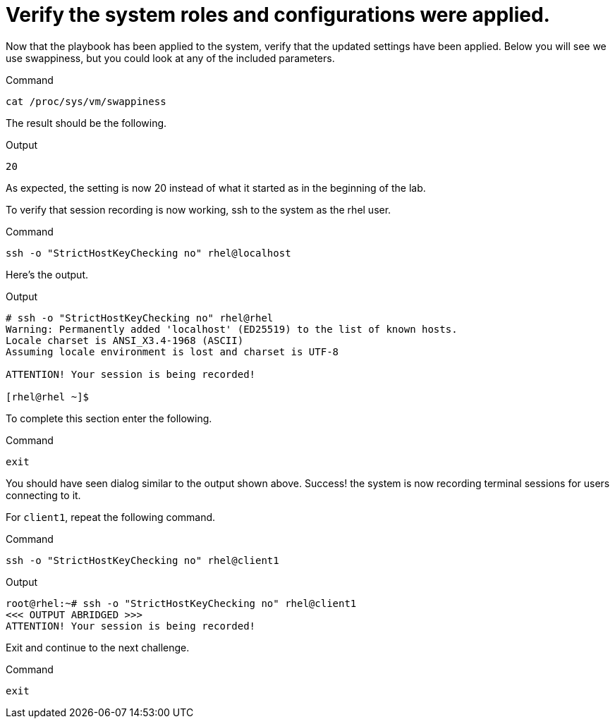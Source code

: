 = Verify the system roles and configurations were applied.

Now that the playbook has been applied to the system, verify that the
updated settings have been applied. Below you will see we use
swappiness, but you could look at any of the included parameters.

.Command
[source,bash,subs="+macros,+attributes",role=execute]
----
cat /proc/sys/vm/swappiness
----

The result should be the following.

.Output
[source,text]
----
20
----


As expected, the setting is now 20 instead of what it started as in the
beginning of the lab.

To verify that session recording is now working, ssh to the system as
the rhel user.

.Command
[source,bash,subs="+macros,+attributes",role=execute]
----
ssh -o "StrictHostKeyChecking no" rhel@localhost
----

Here’s the output.

.Output
[source,text]
----
# ssh -o "StrictHostKeyChecking no" rhel@rhel
Warning: Permanently added 'localhost' (ED25519) to the list of known hosts.
Locale charset is ANSI_X3.4-1968 (ASCII)
Assuming locale environment is lost and charset is UTF-8

ATTENTION! Your session is being recorded!

[rhel@rhel ~]$
----

To complete this section enter the following.

.Command
[source,bash,subs="+macros,+attributes",role=execute]
----
exit
----

You should have seen dialog similar to the output shown above. Success!
the system is now recording terminal sessions for users connecting to
it.

For `client1`, repeat the following command.

.Command
[source,bash,subs="+macros,+attributes",role=execute]
----
ssh -o "StrictHostKeyChecking no" rhel@client1
----


.Output
[source,text]
----
root@rhel:~# ssh -o "StrictHostKeyChecking no" rhel@client1
<<< OUTPUT ABRIDGED >>>
ATTENTION! Your session is being recorded!
----


Exit and continue to the next challenge.

.Command
[source,bash,subs="+macros,+attributes",role=execute]
----
exit
----

